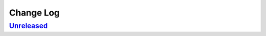 ==========
Change Log
==========

.. _Unreleased: https://github.com/ntrrg/NtDocutils/compare/master...HEAD

Unreleased_
===========